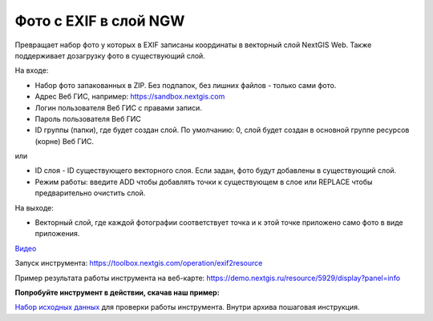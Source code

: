 Фото с EXIF в слой NGW
======================

Превращает набор фото у которых в EXIF записаны координаты в векторный слой NextGIS Web. Также поддерживает дозагрузку фото в существующий слой.

На входе:

*  Набор фото запакованных в ZIP. Без подпапок, без лишних файлов - только сами фото.
*  Адрес Веб ГИС, например: https://sandbox.nextgis.com
*  Логин пользователя Веб ГИС с правами записи.
*  Пароль пользователя Веб ГИС

*  ID группы (папки), где будет создан слой. По умолчанию: 0, слой будет создан в основной группе ресурсов (корне) Веб ГИС.

или

*  ID слоя - ID существующего векторного слоя. Если задан, фото будут добавлены в существующий слой.
*  Режим работы: введите ADD чтобы добавлять точки к существующем в слое или REPLACE чтобы предварительно очистить слой.

На выходе:

* Векторный слой, где каждой фотографии соответствует точка и к этой точке приложено само фото в виде приложения.

`Видео <https://youtu.be/7LHXa_8IUzo?si=jPoPYN6fzczblRCw>`_

Запуск инструмента: https://toolbox.nextgis.com/operation/exif2resource

Пример результата работы инструмента на веб-карте: https://demo.nextgis.ru/resource/5929/display?panel=info

**Попробуйте инструмент в действии, скачав наш пример:**

`Набор исходных данных <https://nextgis.ru/data/toolbox/exif2resource/exif2resource_inputs_ru.zip>`_ для проверки работы инструмента. Внутри архива пошаговая инструкция.


